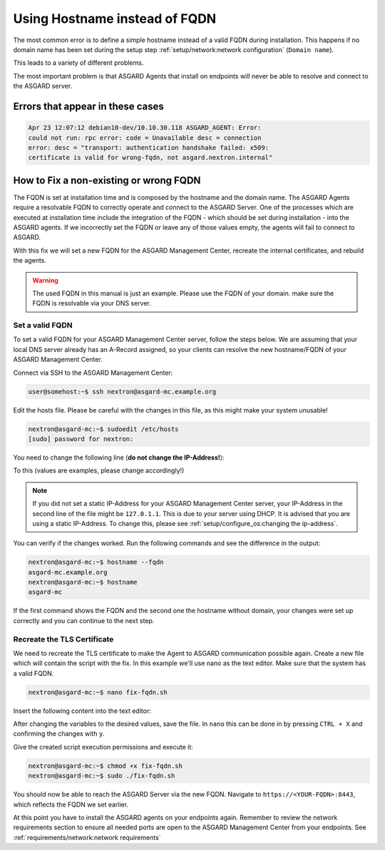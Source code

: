 .. index:: Using Hostname instead of FQDN

Using Hostname instead of FQDN
==============================

The most common error is to define a simple hostname instead of a valid
FQDN during installation. This happens if no domain name
has been set during the setup step :ref:`setup/network:network configuration`
(``Domain name``). 

This leads to a variety of different problems. 

The most important problem is that ASGARD Agents that install on endpoints
will never be able to resolve and connect to the ASGARD server. 

Errors that appear in these cases 
~~~~~~~~~~~~~~~~~~~~~~~~~~~~~~~~~

.. code-block:: none

   Apr 23 12:07:12 debian10-dev/10.10.30.118 ASGARD_AGENT: Error:
   could not run: rpc error: code = Unavailable desc = connection
   error: desc = "transport: authentication handshake failed: x509:
   certificate is valid for wrong-fqdn, not asgard.nextron.internal"

How to Fix a non-existing or wrong FQDN
~~~~~~~~~~~~~~~~~~~~~~~~~~~~~~~~~~~~~~~

The FQDN is set at installation time and is composed by the hostname
and the domain name. The ASGARD Agents require a resolvable FQDN to
correctly operate and connect to the ASGARD Server.
One of the processes which are executed at installation time include
the integration of the FQDN - which should be set during installation - into
the ASGARD agents. If we incorrectly set the FQDN or leave any of those
values empty, the agents will fail to connect to ASGARD.

With this fix we will set a new FQDN for the ASGARD Management Center, recreate
the internal certificates, and rebuild the agents.

.. warning:: 
   The used FQDN in this manual is just an example. Please use the
   FQDN of your domain. make sure the FQDN is resolvable via your DNS
   server.

Set a valid FQDN
^^^^^^^^^^^^^^^^

To set a valid FQDN for your ASGARD Management Center server, follow the steps below.
We are assuming that your local DNS server already has an A-Record assigned, so your
clients can resolve the new hostname/FQDN of your ASGARD Management Center.

Connect via SSH to the ASGARD Management Center:

.. code-block:: console

  user@somehost:~$ ssh nextron@asgard-mc.example.org

Edit the hosts file. Please be careful with the changes in this file,
as this might make your system unusable!

.. code-block:: console

   nextron@asgard-mc:~$ sudoedit /etc/hosts
   [sudo] password for nextron: 

You need to change the following line (**do not change the IP-Address!**):

.. code-block:: none
   :linenos:
   :emphasize-lines: 2

   127.0.0.1       localhost
   172.16.0.20     asgard-mc

   # The following lines are desirable for IPv6 capable hosts
   ::1     localhost ip6-localhost ip6-loopback
   ff02::1 ip6-allnodes
   ff02::2 ip6-allrouters

To this (values are examples, please change accordingly!)

.. code-block:: none
   :linenos:
   :emphasize-lines: 2

   127.0.0.1       localhost
   172.16.0.20     asgard-mc.example.org asgard-mc

   # The following lines are desirable for IPv6 capable hosts
   ::1     localhost ip6-localhost ip6-loopback
   ff02::1 ip6-allnodes
   ff02::2 ip6-allrouters

.. note:: 
   If you did not set a static IP-Address for your ASGARD Management Center
   server, your IP-Address in the second line of the file might be ``127.0.1.1``.
   This is due to your server using DHCP. It is advised that you are using a 
   static IP-Address. To change this, please see :ref:`setup/configure_os:changing the ip-address`.

You can verify if the changes worked. Run the following commands and see the difference
in the output:

.. code-block:: console

   nextron@asgard-mc:~$ hostname --fqdn
   asgard-mc.example.org
   nextron@asgard-mc:~$ hostname
   asgard-mc

If the first command shows the FQDN and the second one the hostname without domain,
your changes were set up correctly and you can continue to the next step.

Recreate the TLS Certificate
^^^^^^^^^^^^^^^^^^^^^^^^^^^^

We need to recreate the TLS certificate to make the Agent to ASGARD communication
possible again. Create a new file which will contain the script with the fix.
In this example we'll use nano as the text editor. Make sure that the system has
a valid FQDN.

.. code-block:: console

   nextron@asgard-mc:~$ nano fix-fqdn.sh

Insert the following content into the text editor:

.. code-block:: bash
   :linenos:

   #!/bin/bash
   export FQDN=$(hostname --fqdn)

   sed "s/\$FQDN/${FQDN}/" /etc/nextron/asgard-management-center/server_cert_ext.cnf.in > /etc/nextron/asgard-management-center/server_cert_ext.cnf
   openssl req -new -nodes -subj "/O=Nextron Systems GmbH/CN=${FQDN}" -key /etc/nextron/asgard-management-center/client-service.key -out /etc/nextron/asgard-management-center/client-service.csr
   openssl x509 -req -in /etc/nextron/asgard-management-center/client-service.csr -CA /etc/nextron/asgard-management-center/ca.pem -CAkey /etc/nextron/asgard-management-center/ca.key -CAcreateserial -days 36500 -out /etc/nextron/asgard-management-center/client-service.pem -extfile /etc/nextron/asgard-management-center/server_cert_ext.cnf
   systemctl restart asgard-management-center
   asgard-agent-repacker -host $FQDN

After changing the variables to the desired values, save the file.
In ``nano`` this can be done in by pressing ``CTRL + X`` and confirming the changes with ``y``.

Give the created script execution permissions and execute it:

.. code-block:: console

   nextron@asgard-mc:~$ chmod +x fix-fqdn.sh
   nextron@asgard-mc:~$ sudo ./fix-fqdn.sh

You should now be able to reach the ASGARD Server via the new FQDN.
Navigate to ``https://<YOUR-FQDN>:8443``, which reflects the FQDN we set earlier.

At this point you have to install the ASGARD agents on your endpoints again.
Remember to review the network requirements section to ensure all needed ports
are open to the ASGARD Management Center from your endpoints.
See :ref:`requirements/network:network requirements`

